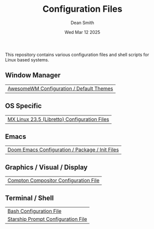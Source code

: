 #+TITLE: Configuration Files
#+DESCRIPTION: Various configuration files for Linux based systems.
#+AUTHOR: Dean Smith
#+DATE: Wed Mar 12 2025

This repository contains various configuration files and shell scripts for Linux based systems.

** Window Manager
| [[https://github.com/mistersaturn/dotfiles/tree/master/.config/awesome][AwesomeWM Configuration / Default Themes]] |

** OS Specific
| [[https://github.com/mistersaturn/dotfiles/tree/master/.config/MX-Linux][MX Linux 23.5 (Libretto) Configuration Files]] |

** Emacs
| [[https://github.com/mistersaturn/dotfiles/tree/master/.config/doom][Doom Emacs Configuration / Package / Init Files]] |

** Graphics / Visual / Display
| [[https://github.com/mistersaturn/dotfiles/blob/master/.config/compton.conf][Compton Compositor Configuration File]] |

** Terminal / Shell
| [[https://github.com/mistersaturn/dotfiles/blob/master/.bashrc][Bash Configuration File]] |
| [[https://github.com/mistersaturn/dotfiles/blob/master/.config/starship.toml][Starship Prompt Configuration File]] |

